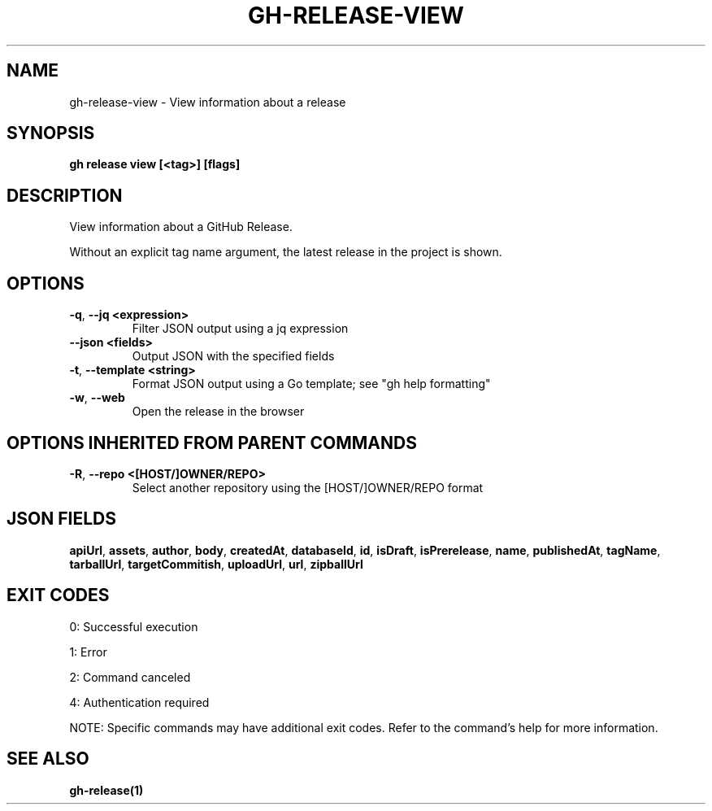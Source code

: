 .nh
.TH "GH-RELEASE-VIEW" "1" "May 2025" "GitHub CLI 2.73.0" "GitHub CLI manual"

.SH NAME
gh-release-view - View information about a release


.SH SYNOPSIS
\fBgh release view [<tag>] [flags]\fR


.SH DESCRIPTION
View information about a GitHub Release.

.PP
Without an explicit tag name argument, the latest release in the project
is shown.


.SH OPTIONS
.TP
\fB-q\fR, \fB--jq\fR \fB<expression>\fR
Filter JSON output using a jq expression

.TP
\fB--json\fR \fB<fields>\fR
Output JSON with the specified fields

.TP
\fB-t\fR, \fB--template\fR \fB<string>\fR
Format JSON output using a Go template; see "gh help formatting"

.TP
\fB-w\fR, \fB--web\fR
Open the release in the browser


.SH OPTIONS INHERITED FROM PARENT COMMANDS
.TP
\fB-R\fR, \fB--repo\fR \fB<[HOST/]OWNER/REPO>\fR
Select another repository using the [HOST/]OWNER/REPO format


.SH JSON FIELDS
\fBapiUrl\fR, \fBassets\fR, \fBauthor\fR, \fBbody\fR, \fBcreatedAt\fR, \fBdatabaseId\fR, \fBid\fR, \fBisDraft\fR, \fBisPrerelease\fR, \fBname\fR, \fBpublishedAt\fR, \fBtagName\fR, \fBtarballUrl\fR, \fBtargetCommitish\fR, \fBuploadUrl\fR, \fBurl\fR, \fBzipballUrl\fR


.SH EXIT CODES
0: Successful execution

.PP
1: Error

.PP
2: Command canceled

.PP
4: Authentication required

.PP
NOTE: Specific commands may have additional exit codes. Refer to the command's help for more information.


.SH SEE ALSO
\fBgh-release(1)\fR
